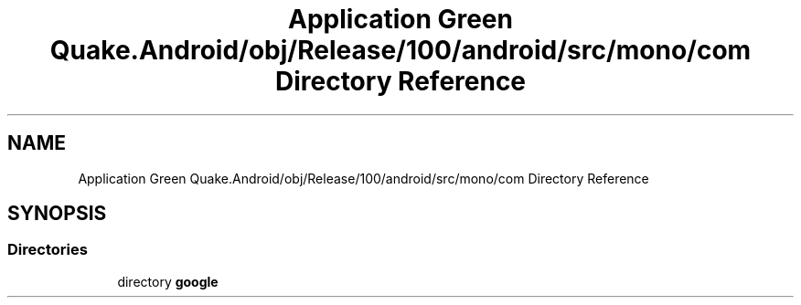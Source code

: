 .TH "Application Green Quake.Android/obj/Release/100/android/src/mono/com Directory Reference" 3 "Thu Apr 29 2021" "Version 1.0" "Green Quake" \" -*- nroff -*-
.ad l
.nh
.SH NAME
Application Green Quake.Android/obj/Release/100/android/src/mono/com Directory Reference
.SH SYNOPSIS
.br
.PP
.SS "Directories"

.in +1c
.ti -1c
.RI "directory \fBgoogle\fP"
.br
.in -1c
